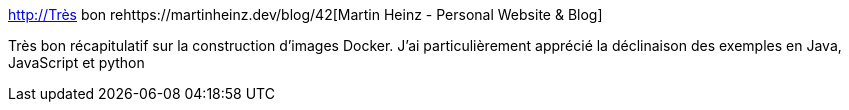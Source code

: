 :jbake-type: post
:jbake-status: published
:jbake-title: Martin Heinz - Personal Website & Blog
:jbake-tags: docker,tutorial,optimisation,build,_mois_févr.,_année_2021
:jbake-date: 2021-02-05
:jbake-depth: ../
:jbake-uri: shaarli/1612517593000.adoc
:jbake-source: https://nicolas-delsaux.hd.free.fr/Shaarli?searchterm=http%3A%2F%2FTr%C3%A8s+bon+rehttps%3A%2F%2Fmartinheinz.dev%2Fblog%2F42&searchtags=docker+tutorial+optimisation+build+_mois_f%C3%A9vr.+_ann%C3%A9e_2021
:jbake-style: shaarli

http://Très bon rehttps://martinheinz.dev/blog/42[Martin Heinz - Personal Website & Blog]

Très bon récapitulatif sur la construction d'images Docker. J'ai particulièrement apprécié la déclinaison des exemples en Java, JavaScript et python
